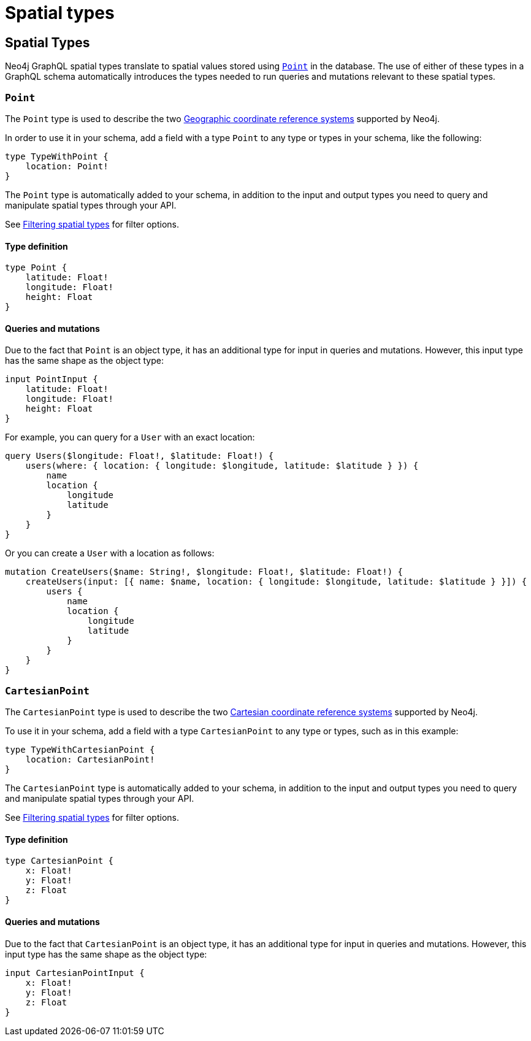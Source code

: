 
[[type-definitions-spatial-types]]
= Spatial types
:page-aliases: type-definitions/types/spatial.adoc
:description: This page lists the spatial types available in the Neo4j GraphQL Library.

== Spatial Types

Neo4j GraphQL spatial types translate to spatial values stored using https://neo4j.com/docs/cypher-manual/current/values-and-types/spatial/[`Point`] in the database. 
The use of either of these types in a GraphQL schema automatically introduces the types needed to run queries and mutations relevant to these spatial types.

[[point]]
=== `Point`

The `Point` type is used to describe the two https://neo4j.com/docs/cypher-manual/current/values-and-types/spatial/#spatial-values-crs-geographic[Geographic coordinate reference systems] supported by Neo4j.

In order to use it in your schema, add a field with a type `Point` to any type or types in your schema, like the following:

[source, graphql, indent=0]
----
type TypeWithPoint {
    location: Point!
}
----

The `Point` type is automatically added to your schema, in addition to the input and output types you need to query and manipulate spatial types through your API.

See xref::queries-aggregations/filtering.adoc#_filtering_spatial_types[Filtering spatial types] for filter options. 

==== Type definition

[source, graphql, indent=0]
----
type Point {
    latitude: Float!
    longitude: Float!
    height: Float
}
----

==== Queries and mutations

Due to the fact that `Point` is an object type, it has an additional type for input in queries and mutations. 
However, this input type has the same shape as the object type:

[source, graphql, indent=0]
----
input PointInput {
    latitude: Float!
    longitude: Float!
    height: Float
}
----

For example, you can query for a `User` with an exact location:

[source, graphql, indent=0]
----
query Users($longitude: Float!, $latitude: Float!) {
    users(where: { location: { longitude: $longitude, latitude: $latitude } }) {
        name
        location {
            longitude
            latitude
        }
    }
}
----

Or you can create a `User` with a location as follows:

[source, graphql, indent=0]
----
mutation CreateUsers($name: String!, $longitude: Float!, $latitude: Float!) {
    createUsers(input: [{ name: $name, location: { longitude: $longitude, latitude: $latitude } }]) {
        users {
            name
            location {
                longitude
                latitude
            }
        }
    }
}
----

[[cartesian-point]]
=== `CartesianPoint`

The `CartesianPoint` type is used to describe the two https://neo4j.com/docs/cypher-manual/current/values-and-types/spatial/#spatial-values-crs-cartesian[Cartesian coordinate reference systems] supported by Neo4j.

To use it in your schema, add a field with a type `CartesianPoint` to any type or types, such as in this example:

[source, graphql, indent=0]
----
type TypeWithCartesianPoint {
    location: CartesianPoint!
}
----

The `CartesianPoint` type is automatically added to your schema, in addition to the input and output types you need to query and manipulate spatial types through your API.

See xref::queries-aggregations/filtering.adoc#_filtering_spatial_types[Filtering spatial types] for filter options.

==== Type definition

[source, graphql, indent=0]
----
type CartesianPoint {
    x: Float!
    y: Float!
    z: Float
}
----

==== Queries and mutations

Due to the fact that `CartesianPoint` is an object type, it has an additional type for input in queries and mutations.
However, this input type has the same shape as the object type:

[source, graphql, indent=0]
----
input CartesianPointInput {
    x: Float!
    y: Float!
    z: Float
}
----
